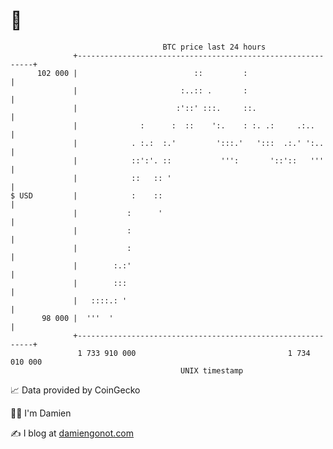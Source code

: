 * 👋

#+begin_example
                                     BTC price last 24 hours                    
                 +------------------------------------------------------------+ 
         102 000 |                          ::         :                      | 
                 |                       :..:: .       :                      | 
                 |                      :'::' :::.     ::.                    | 
                 |              :      :  ::    ':.    : :. .:     .:..       | 
                 |            . :.:  :.'         ':::.'   ':::  .:.' ':..     | 
                 |            ::':'. ::           ''':       '::'::   '''     | 
                 |            ::   :: '                                       | 
   $ USD         |            :    ::                                         | 
                 |           :      '                                         | 
                 |           :                                                | 
                 |           :                                                | 
                 |        :.:'                                                | 
                 |        :::                                                 | 
                 |   ::::.: '                                                 | 
          98 000 |  '''  '                                                    | 
                 +------------------------------------------------------------+ 
                  1 733 910 000                                  1 734 010 000  
                                         UNIX timestamp                         
#+end_example
📈 Data provided by CoinGecko

🧑‍💻 I'm Damien

✍️ I blog at [[https://www.damiengonot.com][damiengonot.com]]
